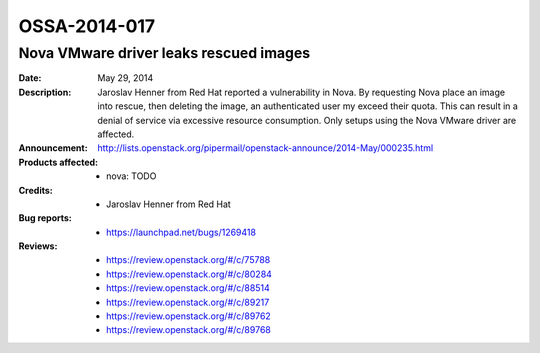 =============
OSSA-2014-017
=============

Nova VMware driver leaks rescued images
---------------------------------------
:Date: May 29, 2014

:Description:

   Jaroslav Henner from Red Hat reported a vulnerability in Nova. By
   requesting Nova place an image into rescue, then deleting the image, an
   authenticated user my exceed their quota. This can result in a denial of
   service via excessive resource consumption. Only setups using the Nova
   VMware driver are affected.

:Announcement:

   `http://lists.openstack.org/pipermail/openstack-announce/2014-May/000235.html <http://lists.openstack.org/pipermail/openstack-announce/2014-May/000235.html>`_

:Products affected: 
   - nova: TODO



:Credits: - Jaroslav Henner from Red Hat



:Bug reports:

   - `https://launchpad.net/bugs/1269418 <https://launchpad.net/bugs/1269418>`_



:Reviews:

   - `https://review.openstack.org/#/c/75788 <https://review.openstack.org/#/c/75788>`_
   - `https://review.openstack.org/#/c/80284 <https://review.openstack.org/#/c/80284>`_
   - `https://review.openstack.org/#/c/88514 <https://review.openstack.org/#/c/88514>`_
   - `https://review.openstack.org/#/c/89217 <https://review.openstack.org/#/c/89217>`_
   - `https://review.openstack.org/#/c/89762 <https://review.openstack.org/#/c/89762>`_
   - `https://review.openstack.org/#/c/89768 <https://review.openstack.org/#/c/89768>`_



